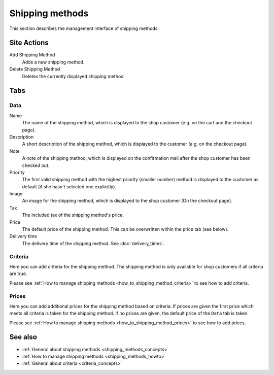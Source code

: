 .. index:: Shipping Method

.. _shipping_methods_management:

================
Shipping methods
================

This section describes the management interface of shipping methods.

Site Actions
============

Add Shipping Method
    Adds a new shipping method.

Delete Shipping Method
    Deletes the currently displayed shipping method

Tabs
====

Data
----

Name
    The name of the shipping method, which is displayed to the shop
    customer (e.g. on the cart and the checkout page).

Description
    A short description of the shipping method, which is displayed to the
    customer (e.g. on the checkout page).

Note
    A note of the shipping method, which is displayed on the confirmation
    mail after the shop customer has been checked out.

Priority
    The first valid shipping method with the highest priority (smaller
    number) method is displayed to the customer as default (if she hasn't
    selected one explicitly).

Image
    An image for the shipping method, which is displayed to the shop
    customer (On the checkout page).

Tax
    The included tax of the shipping method's price.

Price
    The default price of the shipping method. This can be overwritten
    within the price tab (see below).

Delivery time
    The delivery time of the shipping method. See :doc:`delivery_times`.

Criteria
--------

Here you can add criteria for the shipping method. The shipping method is
only available for shop customers if all criteria are true.

Please see :ref:`How to manage shipping methods <how_to_shipping_method_criteria>`
to see how to add criteria.

Prices
------

Here you can add additional prices for the shipping method based on criteria.
If prices are given the first price which meets all criteria is taken for the
shipping method. If no prices are given, the default price of the ``Data`` tab
is taken.

Please see :ref:`How to manage shipping methods <how_to_shipping_method_prices>`
to see how to add prices.

See also
========

* :ref:`General about shipping methods <shipping_methods_concepts>`
* :ref:`How to manage shipping methods <shipping_methods_howto>`
* :ref:`General about criteria <criteria_concepts>`

